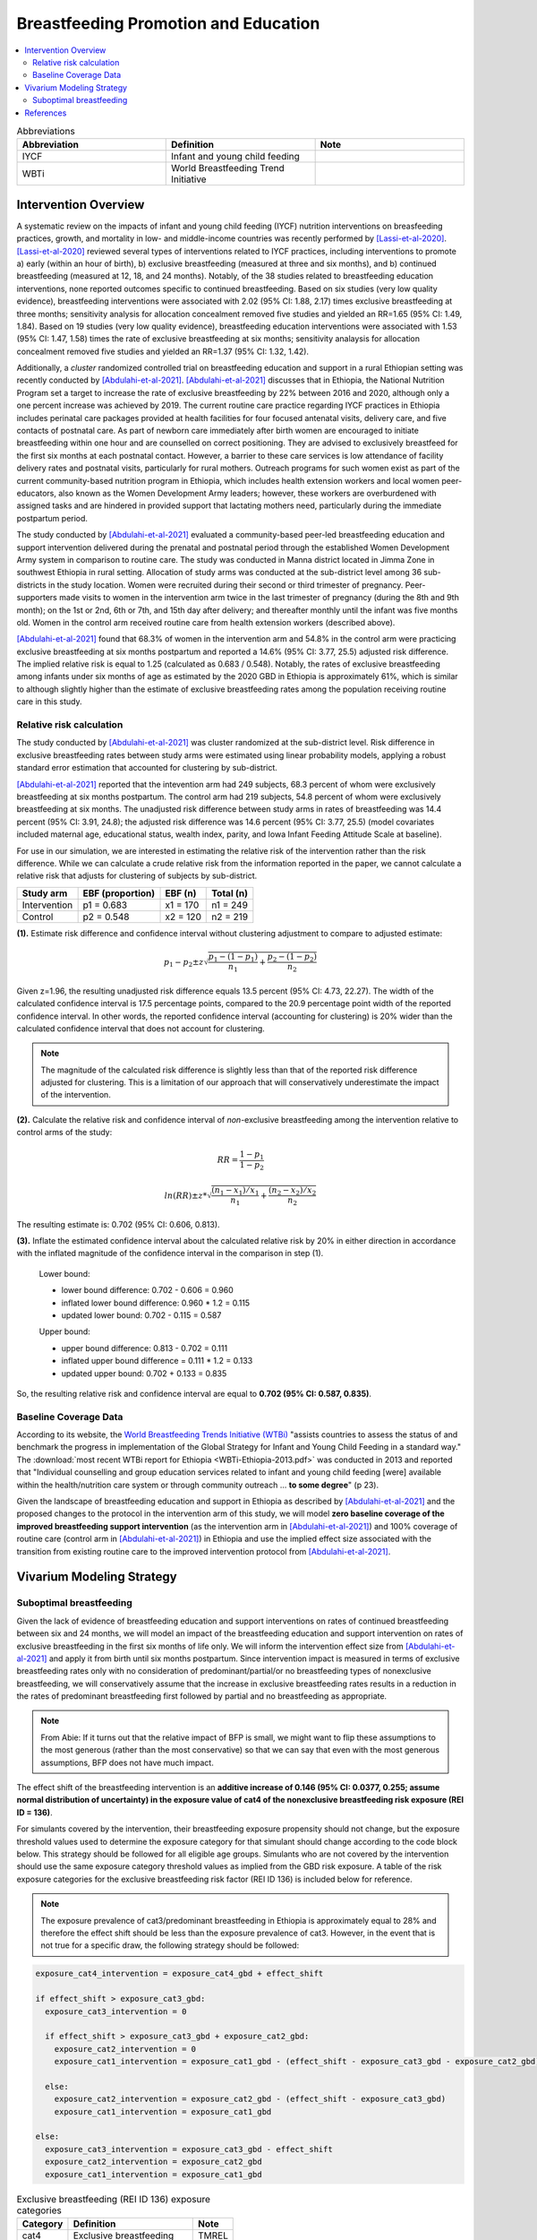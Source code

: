 .. _breastfeeding_promotion:

====================================================
Breastfeeding Promotion and Education
====================================================

.. contents::
   :local:
   :depth: 2

.. list-table:: Abbreviations
  :widths: 15 15 15
  :header-rows: 1

  * - Abbreviation
    - Definition
    - Note
  * - IYCF
    - Infant and young child feeding
    - 
  * - WBTi
    - World Breastfeeding Trend Initiative
    - 

Intervention Overview
-----------------------

A systematic review on the impacts of infant and young child feeding (IYCF) nutrition interventions on breasfeeding practices, growth, and mortality in low- and middle-income countries was recently performed by [Lassi-et-al-2020]_. [Lassi-et-al-2020]_ reviewed several types of interventions related to IYCF practices, including interventions to promote a) early (within an hour of birth), b) exclusive breastfeeding (measured at three and six months), and b) continued breastfeeding (measured at 12, 18, and 24 months). Notably, of the 38 studies related to breastfeeding education interventions, none reported outcomes specific to continued breastfeeding. Based on six studies (very low quality evidence), breastfeeding interventions were associated with 2.02 (95% CI: 1.88, 2.17) times exclusive breastfeeding at three months; sensitivity analysis for allocation concealment removed five studies and yielded an RR=1.65 (95% CI: 1.49, 1.84). Based on 19 studies (very low quality evidence), breastfeeding education interventions were associated with 1.53 (95% CI: 1.47, 1.58) times the rate of exclusive breastfeeding at six months; sensitivity analaysis for allocation concealment removed five studies and yielded an RR=1.37 (95% CI: 1.32, 1.42).

Additionally, a *cluster* randomized controlled trial on breastfeeding education and support in a rural Ethiopian setting was recently conducted by [Abdulahi-et-al-2021]_. [Abdulahi-et-al-2021]_ discusses that in Ethiopia, the National Nutrition Program set a target to increase the rate of exclusive breastfeeding by 22% between 2016 and 2020, although only a one percent increase was achieved by 2019. The current routine care practice regarding IYCF practices in Ethiopia includes perinatal care packages provided at health facilities for four focused antenatal visits, delivery care, and five contacts of postnatal care. As part of newborn care immediately after birth women are encouraged to initiate breastfeeding within one hour and are counselled on correct positioning. They are advised to exclusively breastfeed for the first six months at each postnatal contact. However, a barrier to these care services is low attendance of facility delivery rates and postnatal visits, particularly for rural mothers. Outreach programs for such women exist as part of the current community-based nutrition program in Ethiopia, which includes health extension workers and local women peer-educators, also known as the Women Development Army leaders; however, these workers are overburdened with assigned tasks and are hindered in provided support that lactating mothers need, particularly during the immediate postpartum period. 

The study conducted by [Abdulahi-et-al-2021]_ evaluated a community-based peer-led breastfeeding education and support intervention delivered during the prenatal and postnatal period through the established Women Development Army system in comparison to routine care. The study was conducted in Manna district located in Jimma Zone in southwest Ethiopia in rural setting. Allocation of study arms was conducted at the sub-district level among 36 sub-districts in the study location. Women were recruited during their second or third trimester of pregnancy. Peer-supporters made visits to women in the intervention arm twice in the last trimester of pregnancy (during the 8th and 9th month); on the 1st or 2nd, 6th or 7th, and 15th day after delivery; and thereafter monthly until the infant was five months old. Women in the control arm received routine care from health extension workers (described above).

[Abdulahi-et-al-2021]_ found that 68.3% of women in the intervention arm and 54.8% in the control arm were practicing exclusive breastfeeding at six months postpartum and reported a 14.6% (95% CI: 3.77, 25.5) adjusted risk difference. The implied relative risk is equal to 1.25 (calculated as 0.683 / 0.548). Notably, the rates of exclusive breastfeeding among infants under six months of age as estimated by the 2020 GBD in Ethiopia is approximately 61%, which is similar to although slightly higher than the estimate of exclusive breastfeeding rates among the population receiving routine care in this study.

Relative risk calculation
++++++++++++++++++++++++++

The study conducted by [Abdulahi-et-al-2021]_ was cluster randomized at the sub-district level. Risk difference in exclusive breastfeeding rates between study arms were estimated using linear probability models, applying a robust standard error estimation that accounted for clustering by sub-district.

[Abdulahi-et-al-2021]_ reported that the intevention arm had 249 subjects, 68.3 percent of whom were exclusively breastfeeding at six months postpartum. The control arm had 219 subjects, 54.8 percent of whom were exclusively breastfeeding at six months. The unadjusted risk difference between study arms in rates of breastfeeding was 14.4 percent (95% CI: 3.91, 24.8); the adjusted risk difference was 14.6 percent (95% CI: 3.77, 25.5) (model covariates included maternal age, educational status, wealth index, parity, and Iowa Infant Feeding Attitude Scale at baseline).

For use in our simulation, we are interested in estimating the relative risk of the intervention rather than the risk difference. While we can calculate a crude relative risk from the information reported in the paper, we cannot calculate a relative risk that adjusts for clustering of subjects by sub-district. 

.. list-table::
  :header-rows: 1

  * - Study arm
    - EBF (proportion)
    - EBF (n)
    - Total (n)
  * - Intervention
    - p1 = 0.683
    - x1 = 170
    - n1 = 249
  * - Control
    - p2 = 0.548
    - x2 = 120
    - n2 = 219

**(1).** Estimate risk difference and confidence interval without clustering adjustment to compare to adjusted estimate:

.. math::

  p_1 - p_2 \pm z \sqrt{\frac{p_1-(1-p_1)}{n_1}+\frac{p_2-(1-p_2)}{n_2}}

Given z=1.96, the resulting unadjusted risk difference equals 13.5 percent (95% CI: 4.73, 22.27). The width of the calculated confidence interval is 17.5 percentage points, compared to the 20.9 percentage point width of the reported confidence interval. In other words, the reported confidence interval (accounting for clustering) is 20% wider than the calculated confidence interval that does not account for clustering. 

.. note:: 

  The magnitude of the calculated risk difference is slightly less than that of the reported risk difference adjusted for clustering. This is a limitation of our approach that will conservatively underestimate the impact of the intervention.

**(2).** Calculate the relative risk and confidence interval of *non*-exclusive breastfeeding among the intervention relative to control arms of the study:

.. math::

  RR = \frac{1-p_1}{1-p_2}

.. math::

  ln(RR) \pm z * \sqrt{\frac{(n_1-x_1)/x_1}{n_1}+\frac{(n_2-x_2)/x_2}{n_2}} 

The resulting estimate is: 0.702 (95% CI: 0.606, 0.813).

**(3).** Inflate the estimated confidence interval about the calculated relative risk by 20% in either direction in accordance with the inflated magnitude of the confidence interval in the comparison in step (1).

  Lower bound:

  - lower bound difference: 0.702 - 0.606 = 0.960 
  - inflated lower bound difference: 0.960 * 1.2 = 0.115
  - updated lower bound: 0.702 - 0.115 = 0.587

  Upper bound:

  - upper bound difference: 0.813 - 0.702 = 0.111
  - inflated upper bound difference = 0.111 * 1.2 = 0.133
  - updated upper bound: 0.702 + 0.133 = 0.835

So, the resulting relative risk and confidence interval are equal to **0.702 (95% CI: 0.587, 0.835)**.

.. todo::

  Update vivarium modeling strategy to use this relative risk rather than the risk difference

  Add assumptions/limitations of this relative risk estimation approach.

.. _breastfeeding_intervention_baseline_data:

Baseline Coverage Data
++++++++++++++++++++++++

According to its website, the `World Breastfeeding Trends Initiative (WTBi) <https://www.worldbreastfeedingtrends.org/>`_ "assists countries to assess the status of and benchmark the progress in implementation of the Global Strategy for Infant and Young Child Feeding in a standard way." The :download:`most recent WTBi report for Ethiopia <WBTi-Ethiopia-2013.pdf>` was conducted in 2013 and reported that  "Individual counselling and group education services related to
infant and young child feeding [were] available within the
health/nutrition care system or through community outreach ... **to some degree**" (p 23). 

Given the landscape of breastfeeding education and support in Ethiopia as described by [Abdulahi-et-al-2021]_ and the proposed changes to the protocol in the intervention arm of this study, we will model **zero baseline coverage of the improved breastfeeding support intervention** (as the intervention arm in [Abdulahi-et-al-2021]_) and 100% coverage of routine care (control arm in [Abdulahi-et-al-2021]_) in Ethiopia and use the implied effect size associated with the transition from existing routine care to the improved intervention protocol from [Abdulahi-et-al-2021]_.

Vivarium Modeling Strategy
---------------------------

Suboptimal breastfeeding
++++++++++++++++++++++++++

Given the lack of evidence of breastfeeding education and support interventions on rates of continued breastfeeding between six and 24 months, we will model an impact of the breastfeeding education and support intervention on rates of exclusive breastfeeding in the first six months of life only. We will inform the intervention effect size from [Abdulahi-et-al-2021]_ and apply it from birth until six months postpartum. Since intervention impact is measured in terms of exclusive breastfeeding rates only with no consideration of predominant/partial/or no breastfeeding types of nonexclusive breastfeeding, we will conservatively assume that the increase in exclusive breastfeeding rates results in a reduction in the rates of predominant breastfeeding first followed by partial and no breastfeeding as appropriate.

.. note::

  From Abie: If it turns out that the relative impact of BFP is small, we might want to flip these assumptions to the most generous (rather than the most conservative) so that we can say that even with the most generous assumptions, BFP does not have much impact. 

The effect shift of the breastfeeding intervention is an **additive increase of 0.146 (95% CI: 0.0377, 0.255; assume normal distribution of uncertainty) in the exposure value of cat4 of the nonexclusive breastfeeding risk exposure (REI ID = 136)**. 

.. todo::

  Convert effect from risk difference to relative risk

For simulants covered by the intervention, their breastfeeding exposure propensity should not change, but the exposure threshold values used to determine the exposure category for that simulant should change according to the code block below. This strategy should be followed for all eligible age groups. Simulants who are not covered by the intervention should use the same exposure category threshold values as implied from the GBD risk exposure. A table of the risk exposure categories for the exclusive breastfeeding risk factor (REI ID 136) is included below for reference.

.. note::

  The exposure prevalence of cat3/predominant breastfeeding in Ethiopia is approximately equal to 28% and therefore the effect shift should be less than the exposure prevalence of cat3. However, in the event that is not true for a specific draw, the following strategy should be followed:

.. code-block:: python

  exposure_cat4_intervention = exposure_cat4_gbd + effect_shift

  if effect_shift > exposure_cat3_gbd:
    exposure_cat3_intervention = 0
    
    if effect_shift > exposure_cat3_gbd + exposure_cat2_gbd:
      exposure_cat2_intervention = 0
      exposure_cat1_intervention = exposure_cat1_gbd - (effect_shift - exposure_cat3_gbd - exposure_cat2_gbd)

    else:
      exposure_cat2_intervention = exposure_cat2_gbd - (effect_shift - exposure_cat3_gbd)
      exposure_cat1_intervention = exposure_cat1_gbd

  else:
    exposure_cat3_intervention = exposure_cat3_gbd - effect_shift
    exposure_cat2_intervention = exposure_cat2_gbd
    exposure_cat1_intervention = exposure_cat1_gbd

.. list-table:: Exclusive breastfeeding (REI ID 136) exposure categories
  :header-rows: 1

  * - Category
    - Definition
    - Note
  * - cat4
    - Exclusive breastfeeding
    - TMREL
  * - cat3
    - Predominant breastfeeding
    - 
  * - cat2
    - Partial breastfeeding
    - 
  * - cat1
    - No breastfeeding
    -
  
Assumptions and Limitations
~~~~~~~~~~~~~~~~~~~~~~~~~~~~

#. Effect size taken from [Abdulahi-et-al-2021]_ was not evaluated in a nationally representative study population.
#. We conservatively assume that an increase in exclusive breastfeeding is paired with a decrease in the next-lowest risk exposure category (ordered as predominant, partial, and no breastfeeding). In other words, the intervention will not have an impact on the rates of no breastfeeding.
#. We assume the intervention effect is constant from birth until six months postpartum.
#. We are limited by lack of data regarding interventions on rates of continued breastfeeding.
#. We are limited in using a risk difference as reported by [Abdulahi-et-al-2021]_ specific to a control population that has slightly lower rates of exclusive breastfeeding than the simulated population as estimated by GBD.

Validation and Verification Criteria
~~~~~~~~~~~~~~~~~~~~~~~~~~~~~~~~~~~~~~

- Suboptimal breastfeeding risk exposure should continue to validate to GBD in the baseline scenario
- Rates of exclusive breastfeeding among those covered by the intervention should increase by the effect size. Remaining exposure categories should change according to the expected pattern.

References
------------

.. [Abdulahi-et-al-2021]
  Abdulahi, M., Fretheim, A., Argaw, A., & Magnus, J. H. (2021). Breastfeeding Education and Support to Improve Early Initiation and Exclusive Breastfeeding Practices and Infant Growth: A Cluster Randomized Controlled Trial from a Rural Ethiopian Setting. Nutrients, 13(4), 1204. https://doi.org/10.3390/nu13041204

.. [Lassi-et-al-2020]
  Lassi, Z. S., Rind, F., Irfan, O., Hadi, R., Das, J. K., & Bhutta, Z. A. (2020). Impact of Infant and Young Child Feeding (IYCF) Nutrition Interventions on Breastfeeding Practices, Growth and Mortality in Low- and Middle-Income Countries: Systematic Review. Nutrients, 12(3), 722. https://doi.org/10.3390/nu12030722
